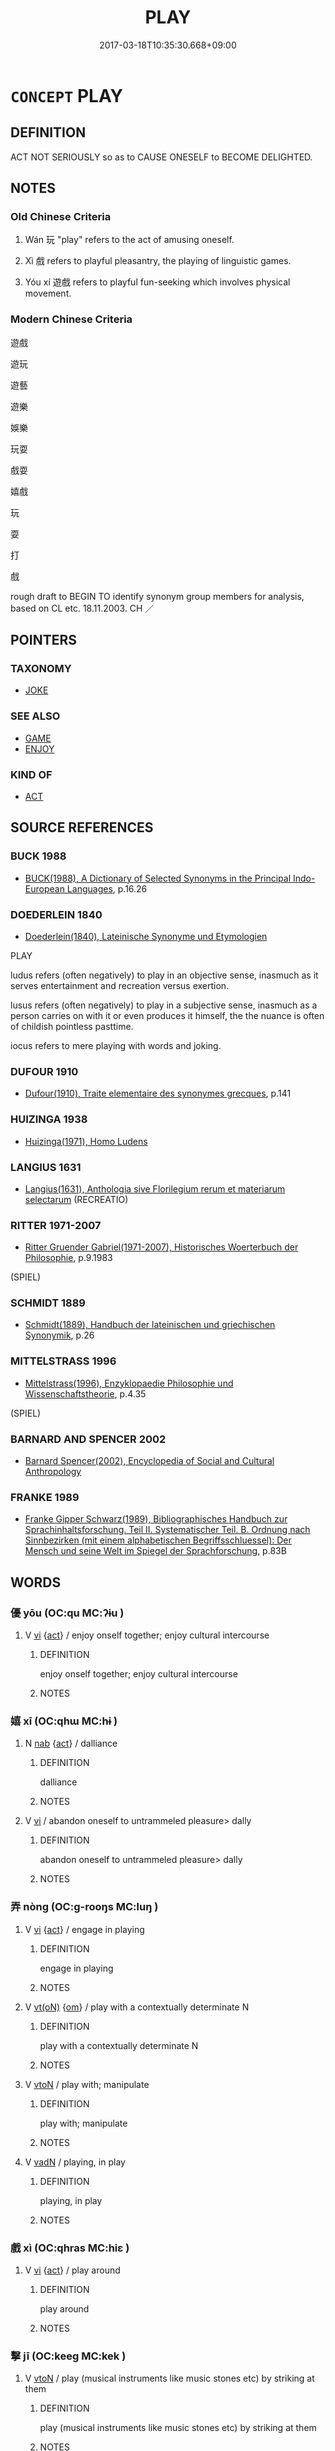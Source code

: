 # -*- mode: mandoku-tls-view -*-
#+TITLE: PLAY
#+DATE: 2017-03-18T10:35:30.668+09:00        
#+STARTUP: content
* =CONCEPT= PLAY
:PROPERTIES:
:CUSTOM_ID: uuid-a4b5acb1-d5f5-48f8-82e7-39cadff3094e
:SYNONYM+:  AMUSE ONESELF
:SYNONYM+:  ENTERTAIN ONESELF
:SYNONYM+:  ENJOY ONESELF
:SYNONYM+:  HAVE FUN
:SYNONYM+:  RELAX
:SYNONYM+:  OCCUPY ONESELF
:SYNONYM+:  DIVERT ONESELF
:SYNONYM+:  FROLIC
:SYNONYM+:  FRISK
:SYNONYM+:  ROMP
:SYNONYM+:  CAPER
:SYNONYM+:  INFORMAL MESS AROUND
:TR_ZH: 玩
:TR_OCH: 戲
:END:
** DEFINITION

ACT NOT SERIOUSLY so as to CAUSE ONESELF to BECOME DELIGHTED.

** NOTES

*** Old Chinese Criteria
1. Wán 玩 "play" refers to the act of amusing oneself.

2. Xì 戲 refers to playful pleasantry, the playing of linguistic games.

3. Yóu xí 遊戲 refers to playful fun-seeking which involves physical movement.

*** Modern Chinese Criteria
遊戲

遊玩

遊藝

遊樂

娛樂

玩耍

戲耍

嬉戲

玩

耍

打

戲

rough draft to BEGIN TO identify synonym group members for analysis, based on CL etc. 18.11.2003. CH ／

** POINTERS
*** TAXONOMY
 - [[tls:concept:JOKE][JOKE]]

*** SEE ALSO
 - [[tls:concept:GAME][GAME]]
 - [[tls:concept:ENJOY][ENJOY]]

*** KIND OF
 - [[tls:concept:ACT][ACT]]

** SOURCE REFERENCES
*** BUCK 1988
 - [[cite:BUCK-1988][BUCK(1988), A Dictionary of Selected Synonyms in the Principal Indo-European Languages]], p.16.26

*** DOEDERLEIN 1840
 - [[cite:DOEDERLEIN-1840][Doederlein(1840), Lateinische Synonyme und Etymologien]]

PLAY

ludus refers (often negatively) to play in an objective sense, inasmuch as it serves entertainment and recreation versus exertion.

lusus refers (often negatively) to play in a subjective sense, inasmuch as a person carries on with it or even produces it himself, the the nuance is often of childish pointless pasttime.

iocus refers to mere playing with words and joking.

*** DUFOUR 1910
 - [[cite:DUFOUR-1910][Dufour(1910), Traite elementaire des synonymes grecques]], p.141

*** HUIZINGA 1938
 - [[cite:HUIZINGA-1938][Huizinga(1971), Homo Ludens]]
*** LANGIUS 1631
 - [[cite:LANGIUS-1631][Langius(1631), Anthologia sive Florilegium rerum et materiarum selectarum]] (RECREATIO)
*** RITTER 1971-2007
 - [[cite:RITTER-1971-2007][Ritter Gruender Gabriel(1971-2007), Historisches Woerterbuch der Philosophie]], p.9.1983
 (SPIEL)
*** SCHMIDT 1889
 - [[cite:SCHMIDT-1889][Schmidt(1889), Handbuch der lateinischen und griechischen Synonymik]], p.26

*** MITTELSTRASS 1996
 - [[cite:MITTELSTRASS-1996][Mittelstrass(1996), Enzyklopaedie Philosophie und Wissenschaftstheorie]], p.4.35
 (SPIEL)
*** BARNARD AND SPENCER 2002
 - [[cite:BARNARD-AND-SPENCER-2002][Barnard Spencer(2002), Encyclopedia of Social and Cultural Anthropology]]
*** FRANKE 1989
 - [[cite:FRANKE-1989][Franke Gipper Schwarz(1989), Bibliographisches Handbuch zur Sprachinhaltsforschung. Teil II. Systematischer Teil. B. Ordnung nach Sinnbezirken (mit einem alphabetischen Begriffsschluessel): Der Mensch und seine Welt im Spiegel der Sprachforschung]], p.83B

** WORDS
   :PROPERTIES:
   :VISIBILITY: children
   :END:
*** 優 yōu (OC:qu MC:ʔɨu )
:PROPERTIES:
:CUSTOM_ID: uuid-e5e7431f-7c65-4ca7-a24b-454587edf139
:Char+: 優(9,15/17) 
:GY_IDS+: uuid-77cd1664-b9e4-43dc-bfea-2d29189f7605
:PY+: yōu     
:OC+: qu     
:MC+: ʔɨu     
:END: 
**** V [[tls:syn-func::#uuid-c20780b3-41f9-491b-bb61-a269c1c4b48f][vi]] {[[tls:sem-feat::#uuid-f55cff2f-f0e3-4f08-a89c-5d08fcf3fe89][act]]} / enjoy onself together; enjoy cultural intercourse
:PROPERTIES:
:CUSTOM_ID: uuid-45f99b36-eed3-44c6-a1b5-24acb1481ce5
:END:
****** DEFINITION

enjoy onself together; enjoy cultural intercourse

****** NOTES

*** 嬉 xī (OC:qhɯ MC:hɨ )
:PROPERTIES:
:CUSTOM_ID: uuid-41269a6e-9ecb-4c9f-8819-7a37bee3d474
:Char+: 嬉(38,12/15) 
:GY_IDS+: uuid-0d893938-cce0-4a8b-a94a-cb7589eac1a9
:PY+: xī     
:OC+: qhɯ     
:MC+: hɨ     
:END: 
**** N [[tls:syn-func::#uuid-76be1df4-3d73-4e5f-bbc2-729542645bc8][nab]] {[[tls:sem-feat::#uuid-f55cff2f-f0e3-4f08-a89c-5d08fcf3fe89][act]]} / dalliance
:PROPERTIES:
:CUSTOM_ID: uuid-8b64afff-ce57-4723-8383-448e4ccdb1d2
:END:
****** DEFINITION

dalliance

****** NOTES

**** V [[tls:syn-func::#uuid-c20780b3-41f9-491b-bb61-a269c1c4b48f][vi]] / abandon oneself to untrammeled pleasure> dally
:PROPERTIES:
:CUSTOM_ID: uuid-1cf430be-94df-43e8-9d2b-24ad8d21f4ba
:END:
****** DEFINITION

abandon oneself to untrammeled pleasure> dally

****** NOTES

*** 弄 nòng (OC:ɡ-rooŋs MC:luŋ )
:PROPERTIES:
:CUSTOM_ID: uuid-53b6a824-cac0-4cc0-bdf7-7288ed0536c6
:Char+: 弄(55,4/7) 
:GY_IDS+: uuid-64adf00e-3a25-46f1-9918-4bffe9dc7d22
:PY+: nòng     
:OC+: ɡ-rooŋs     
:MC+: luŋ     
:END: 
**** V [[tls:syn-func::#uuid-c20780b3-41f9-491b-bb61-a269c1c4b48f][vi]] {[[tls:sem-feat::#uuid-f55cff2f-f0e3-4f08-a89c-5d08fcf3fe89][act]]} / engage in playing
:PROPERTIES:
:CUSTOM_ID: uuid-73f1fe7c-059c-49b2-9e65-05c126495cfb
:WARRING-STATES-CURRENCY: 4
:END:
****** DEFINITION

engage in playing

****** NOTES

**** V [[tls:syn-func::#uuid-e64a7a95-b54b-4c94-9d6d-f55dbf079701][vt(oN)]] {[[tls:sem-feat::#uuid-281b399c-2db6-465b-9f6e-32b55fe53ebd][om]]} / play with a contextually determinate N
:PROPERTIES:
:CUSTOM_ID: uuid-1fed891e-d498-4ca7-a6ab-987692f5f123
:END:
****** DEFINITION

play with a contextually determinate N

****** NOTES

**** V [[tls:syn-func::#uuid-fbfb2371-2537-4a99-a876-41b15ec2463c][vtoN]] / play with; manipulate
:PROPERTIES:
:CUSTOM_ID: uuid-11a1c5ce-06af-47c4-86ed-189e14a0bd6a
:END:
****** DEFINITION

play with; manipulate

****** NOTES

**** V [[tls:syn-func::#uuid-fed035db-e7bd-4d23-bd05-9698b26e38f9][vadN]] / playing, in play
:PROPERTIES:
:CUSTOM_ID: uuid-76af6f33-0c24-40e6-b8c3-45616a00dd3f
:END:
****** DEFINITION

playing, in play

****** NOTES

*** 戲 xì (OC:qhras MC:hiɛ )
:PROPERTIES:
:CUSTOM_ID: uuid-5f13b23c-446a-4662-bddd-5e9110889459
:Char+: 戲(62,13/17) 
:GY_IDS+: uuid-107c9ee4-14f2-429b-89d1-837b76d666cb
:PY+: xì     
:OC+: qhras     
:MC+: hiɛ     
:END: 
**** V [[tls:syn-func::#uuid-c20780b3-41f9-491b-bb61-a269c1c4b48f][vi]] {[[tls:sem-feat::#uuid-f55cff2f-f0e3-4f08-a89c-5d08fcf3fe89][act]]} / play around
:PROPERTIES:
:CUSTOM_ID: uuid-64efd94a-f41c-4464-ad81-25579bf8adac
:END:
****** DEFINITION

play around

****** NOTES

*** 擊 jī (OC:keeɡ MC:kek )
:PROPERTIES:
:CUSTOM_ID: uuid-55f6d6ae-d0f7-4dc0-ad14-52ce67e794a3
:Char+: 擊(64,13/16) 
:GY_IDS+: uuid-9f316b31-a6e0-465e-8c10-4c49e09bd184
:PY+: jī     
:OC+: keeɡ     
:MC+: kek     
:END: 
**** V [[tls:syn-func::#uuid-fbfb2371-2537-4a99-a876-41b15ec2463c][vtoN]] / play (musical instruments like music stones etc) by striking at them
:PROPERTIES:
:CUSTOM_ID: uuid-0f8afece-7c8e-4f92-8126-3c022b8ff131
:WARRING-STATES-CURRENCY: 5
:END:
****** DEFINITION

play (musical instruments like music stones etc) by striking at them

****** NOTES

*** 敖 áo (OC:ŋoow MC:ŋɑu )
:PROPERTIES:
:CUSTOM_ID: uuid-9ce4a865-1977-44a1-a7f1-94acf7de7914
:Char+: 敖(66,7/11) 
:GY_IDS+: uuid-43a4cdfe-3d74-4803-8bc7-c84dd5097090
:PY+: áo     
:OC+: ŋoow     
:MC+: ŋɑu     
:END: 
**** V [[tls:syn-func::#uuid-fbfb2371-2537-4a99-a876-41b15ec2463c][vtoN]] / play arounde with; amuse oneself with
:PROPERTIES:
:CUSTOM_ID: uuid-14e13066-ccd7-4f3d-8fc9-9f470b3ff62a
:END:
****** DEFINITION

play arounde with; amuse oneself with

****** NOTES

*** 玩 wán (OC:ŋɡoons MC:ŋʷɑn )
:PROPERTIES:
:CUSTOM_ID: uuid-0fb0b31a-a41e-4102-af38-eaff304c5f75
:Char+: 玩(96,4/8) 
:GY_IDS+: uuid-b8399cc3-b2e9-4605-87b7-f91d2f3a799b
:PY+: wán     
:OC+: ŋɡoons     
:MC+: ŋʷɑn     
:END: 
**** V [[tls:syn-func::#uuid-fbfb2371-2537-4a99-a876-41b15ec2463c][vtoN]] / play with and enjoy; deal flippantly with; play around with
:PROPERTIES:
:CUSTOM_ID: uuid-96e64adb-495e-41a2-994e-611ca4d22774
:END:
****** DEFINITION

play with and enjoy; deal flippantly with; play around with

****** NOTES

*** 翫 wàn (OC:ŋɡoons MC:ŋʷɑn )
:PROPERTIES:
:CUSTOM_ID: uuid-beca41b9-c92d-4fbd-b4d2-cbacf5131f9f
:Char+: 翫(124,9/15) 
:GY_IDS+: uuid-a0fa7cd3-51e7-4b5d-8755-be4644a5b821
:PY+: wàn     
:OC+: ŋɡoons     
:MC+: ŋʷɑn     
:END: 
**** V [[tls:syn-func::#uuid-fbfb2371-2537-4a99-a876-41b15ec2463c][vtoN]] {[[tls:sem-feat::#uuid-83f3fdd7-af64-4c8f-b156-bb6a0e761030][N=place]]} / play, sport at/on
:PROPERTIES:
:CUSTOM_ID: uuid-aaf248b7-0af6-4fa2-96bd-5aeb25c5bd91
:END:
****** DEFINITION

play, sport at/on

****** NOTES

**** V [[tls:syn-func::#uuid-fbfb2371-2537-4a99-a876-41b15ec2463c][vtoN]] {[[tls:sem-feat::#uuid-988c2bcf-3cdd-4b9e-b8a4-615fe3f7f81e][passive]]} / be played around with, be trifled woith
:PROPERTIES:
:CUSTOM_ID: uuid-ada0ad79-1189-4dfb-8678-f9adc898e7fc
:END:
****** DEFINITION

be played around with, be trifled woith

****** NOTES

*** 耍 shuǎ (OC:srʔ MC:ʂɣɛ )
:PROPERTIES:
:CUSTOM_ID: uuid-a3588d75-d4c3-49ea-bd70-befe77c66513
:Char+: 耍(126,3/9) 
:GY_IDS+: uuid-11f4658a-fd71-4087-a08a-ce2ec06d65ab
:PY+: shuǎ     
:OC+: srʔ     
:MC+: ʂɣɛ     
:END: 
**** V [[tls:syn-func::#uuid-fbfb2371-2537-4a99-a876-41b15ec2463c][vtoN]] / post-Han: play with
:PROPERTIES:
:CUSTOM_ID: uuid-e63aa3dd-8186-45c2-a530-c9f95b17b31d
:WARRING-STATES-CURRENCY: 0
:END:
****** DEFINITION

post-Han: play with

****** NOTES

******* Nuance
This is post-Buddhist

*** 謔 xuè (OC:hŋawɡ MC:hi̯ɐk )
:PROPERTIES:
:CUSTOM_ID: uuid-8d9ee48f-4f2b-44fa-85af-5376ff7d2358
:Char+: 謔(149,10/17) 
:GY_IDS+: uuid-6aa98102-a10d-445a-b534-d5fb54317664
:PY+: xuè     
:OC+: hŋawɡ     
:MC+: hi̯ɐk     
:END: 
**** V [[tls:syn-func::#uuid-c20780b3-41f9-491b-bb61-a269c1c4b48f][vi]] {[[tls:sem-feat::#uuid-f55cff2f-f0e3-4f08-a89c-5d08fcf3fe89][act]]} / fool around at one's pleasure
:PROPERTIES:
:CUSTOM_ID: uuid-e24fc9c3-209c-4bb8-95fc-2c370fcfd000
:END:
****** DEFINITION

fool around at one's pleasure

****** NOTES

**** V [[tls:syn-func::#uuid-fbfb2371-2537-4a99-a876-41b15ec2463c][vtoN]] / tease, make open fun of
:PROPERTIES:
:CUSTOM_ID: uuid-2e9c3f38-dd7e-4ef1-91d7-74ec4294442e
:END:
****** DEFINITION

tease, make open fun of

****** NOTES

*** 遨 áo (OC:ŋoow MC:ŋɑu )
:PROPERTIES:
:CUSTOM_ID: uuid-f00c0a65-eff3-4db1-8803-813d5a9d8535
:Char+: 遨(162,11/15) 
:GY_IDS+: uuid-fd8da509-03ee-4175-a505-6dabb26534f5
:PY+: áo     
:OC+: ŋoow     
:MC+: ŋɑu     
:END: 
**** V [[tls:syn-func::#uuid-c20780b3-41f9-491b-bb61-a269c1c4b48f][vi]] {[[tls:sem-feat::#uuid-f55cff2f-f0e3-4f08-a89c-5d08fcf3fe89][act]]} / play, amuse oneself
:PROPERTIES:
:CUSTOM_ID: uuid-833099c1-05aa-4411-a58c-45c71e4f8b02
:END:
****** DEFINITION

play, amuse oneself

****** NOTES

*** 遊戲 yóuxì (OC:lu qhras MC:jɨu hiɛ )
:PROPERTIES:
:CUSTOM_ID: uuid-07788b32-be5d-47a6-8d4f-ffabf4e37a08
:Char+: 遊(162,9/13) 戲(62,13/17) 
:GY_IDS+: uuid-fbc9c501-30dc-4992-9d1e-f5ec90d6d659 uuid-107c9ee4-14f2-429b-89d1-837b76d666cb
:PY+: yóu xì    
:OC+: lu qhras    
:MC+: jɨu hiɛ    
:END: 
**** N [[tls:syn-func::#uuid-db0698e7-db2f-4ee3-9a20-0c2b2e0cebf0][NPab]] {[[tls:sem-feat::#uuid-f55cff2f-f0e3-4f08-a89c-5d08fcf3fe89][act]]} / supernatural playful deligths
:PROPERTIES:
:CUSTOM_ID: uuid-37066bca-97cc-4970-8db6-730bc5a1ece9
:END:
****** DEFINITION

supernatural playful deligths

****** NOTES

**** V [[tls:syn-func::#uuid-091af450-64e0-4b82-98a2-84d0444b6d19][VPi]] {[[tls:sem-feat::#uuid-f55cff2f-f0e3-4f08-a89c-5d08fcf3fe89][act]]} / engage in recreational activities, play, entertain oneself; indulge in playful spiritual delights
:PROPERTIES:
:CUSTOM_ID: uuid-cae84d61-8caa-41ac-af1f-980ab2b59efc
:END:
****** DEFINITION

engage in recreational activities, play, entertain oneself; indulge in playful spiritual delights

****** NOTES

*** 遨戲 áoxì (OC:ŋoow qhras MC:ŋɑu hiɛ )
:PROPERTIES:
:CUSTOM_ID: uuid-11a72c64-06d0-41ad-977d-62a8ea9d8975
:Char+: 遨(162,11/15) 戲(62,13/17) 
:GY_IDS+: uuid-fd8da509-03ee-4175-a505-6dabb26534f5 uuid-107c9ee4-14f2-429b-89d1-837b76d666cb
:PY+: áo xì    
:OC+: ŋoow qhras    
:MC+: ŋɑu hiɛ    
:END: 
**** V [[tls:syn-func::#uuid-091af450-64e0-4b82-98a2-84d0444b6d19][VPi]] {[[tls:sem-feat::#uuid-f55cff2f-f0e3-4f08-a89c-5d08fcf3fe89][act]]} / amuse oneself
:PROPERTIES:
:CUSTOM_ID: uuid-d69d211f-c2e1-4d79-94e1-07960cc5906c
:END:
****** DEFINITION

amuse oneself

****** NOTES

** BIBLIOGRAPHY
bibliography:../core/tlsbib.bib

